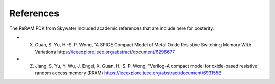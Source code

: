 References
=============

The ReRAM PDK from Skywater included academic references that are include here
for posterity.

* X. Guan, S. Yu, H.-S. P. Wong, "A SPICE Compact Model of Metal Oxide Resistive Switching Memory With Variations https://ieeexplore.ieee.org/abstract/document/6296677
* Z. Jiang, S. Yu, Y. Wu, J. Engel, X. Guan, H.-S. P. Wong, "Verilog-A compact model for oxide-based resistive random access memory (RRAM) https://ieeexplore.ieee.org/abstract/document/6931558

